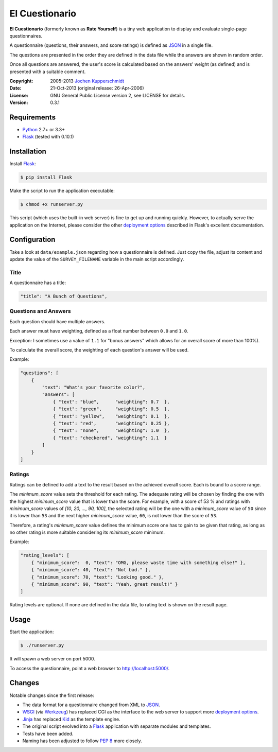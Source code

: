 El Cuestionario
===============

**El Cuestionario** (formerly known as **Rate Yourself**) is a tiny web
application to display and evaluate single-page questionnaires.

A questionnaire (questions, their answers, and score ratings) is
defined as JSON_ in a single file.

The questions are presented in the order they are defined in the data
file while the answers are shown in random order.

Once all questions are answered, the user's score is calculated based
on the answers' weight (as defined) and is presented with a suitable
comment.

:Copyright: 2005-2013 `Jochen Kupperschmidt <http://homework.nwsnet.de/>`_
:Date: 21-Oct-2013 (original release: 26-Apr-2006)
:License: GNU General Public License version 2, see LICENSE for details.
:Version: 0.3.1


Requirements
------------

- Python_ 2.7+ or 3.3+
- Flask_ (tested with 0.10.1)


Installation
------------

Install Flask_:

.. code:: sh

    $ pip install Flask

Make the script to run the application executable:

.. code:: sh

    $ chmod +x runserver.py

This script (which uses the built-in web server) is fine to get up and
running quickly. However, to actually serve the application on the
Internet, please consider the other `deployment options`_ described in
Flask's excellent documentation.


Configuration
-------------

Take a look at ``data/example.json`` regarding how a questionnaire is
defined. Just copy the file, adjust its content and update the value of
the ``SURVEY_FILENAME`` variable in the main script accordingly.


Title
+++++

A questionnaire has a title:

.. code:: json

    "title": "A Bunch of Questions",


Questions and Answers
+++++++++++++++++++++

Each question should have multiple answers.

Each answer must have weighting, defined as a float number between
``0.0`` and ``1.0``.

Exception: I sometimes use a value of ``1.1`` for "bonus answers" which
allows for an overall score of more than 100%).

To calculate the overall score, the weighting of each question's answer
will be used.

Example:

.. code:: json

    "questions": [
        {
            "text": "What's your favorite color?",
            "answers": [
                { "text": "blue",      "weighting": 0.7  },
                { "text": "green",     "weighting": 0.5  },
                { "text": "yellow",    "weighting": 0.1  },
                { "text": "red",       "weighting": 0.25 },
                { "text": "none",      "weighting": 1.0  },
                { "text": "checkered", "weighting": 1.1  }
            ]
        }
    ]


Ratings
+++++++

Ratings can be defined to add a text to the result based on the
achieved overall score. Each is bound to a score range.

The `minimum_score` value sets the threshold for each rating. The
adequate rating will be chosen by finding the one with the highest
`minimum_score` value that is lower than the score. For example, with a
score of 53 % and ratings with `minimum_score` values of
`[10, 20, ..., 90, 100]`, the selected rating will be the one with a
`minimum_score` value of ``50`` since it is lower than ``53`` and the
next higher `minimum_score` value, ``60``, is not lower than the score
of ``53``.

Therefore, a rating's `minimum_score` value defines the minimum score
one has to gain to be given that rating, as long as no other rating is
more suitable considering its `minimum_score` minimum.

Example:

.. code:: json

    "rating_levels": [
        { "minimum_score":  0, "text": "OMG, please waste time with something else!" },
        { "minimum_score": 40, "text": "Not bad." },
        { "minimum_score": 70, "text": "Looking good." },
        { "minimum_score": 90, "text": "Yeah, great result!" }
    ]

Rating levels are optional. If none are defined in the data file, to
rating text is shown on the result page.


Usage
-----

Start the application:

.. code:: sh

    $ ./runserver.py

It will spawn a web server on port 5000.

To access the questionnaire, point a web browser to
http://localhost:5000/.


Changes
-------

Notable changes since the first release:

- The data format for a questionnaire changed from XML to JSON_.

- WSGI_ (via Werkzeug_) has replaced CGI as the interface to the web
  server to support more `deployment options`_.

- Jinja_ has replaced Kid_ as the template engine.

- The original script evolved into a Flask_ application with separate
  modules and templates.

- Tests have been added.

- Naming has been adjusted to follow `PEP 8`_ more closely.


.. _JSON:               http://www.json.com/
.. _Python:             http://www.python.org/
.. _Flask:              http://flask.pocoo.org/
.. _deployment options: http://flask.pocoo.org/docs/deploying/#deployment
.. _WSGI:               http://www.wsgi.org/
.. _Werkzeug:           http://werkzeug.pocoo.org/
.. _Jinja:              http://jinja.pocoo.org/
.. _Kid:                http://www.kid-templating.org/
.. _ElementTree:        http://effbot.org/zone/element-index.htm
.. _PEP 8:              http://www.python.org/dev/peps/pep-0008/
